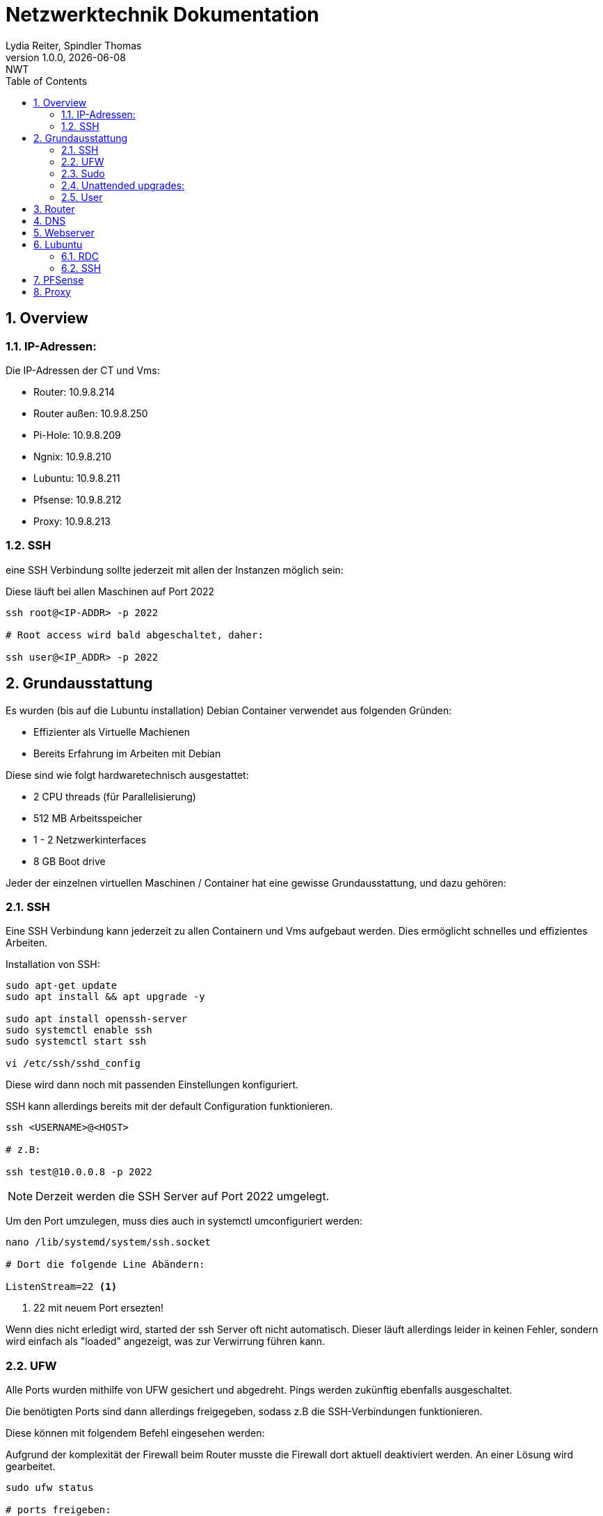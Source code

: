 = Netzwerktechnik Dokumentation
Lydia Reiter, Spindler Thomas
1.0.0, {docdate}: NWT
:icons: font
:sectnums:
:toc: left
:stylesheet: ./css/dark.css
ifndef::imagesdir[:imagesdir: images]

== Overview

=== IP-Adressen:
Die IP-Adressen der CT und Vms:

* Router: 10.9.8.214
* Router außen: 10.9.8.250
* Pi-Hole: 10.9.8.209
* Ngnix: 10.9.8.210
* Lubuntu: 10.9.8.211
* Pfsense: 10.9.8.212
* Proxy: 10.9.8.213

=== SSH

eine SSH Verbindung sollte jederzeit mit allen der Instanzen möglich sein:

Diese läuft bei allen Maschinen auf Port 2022

[source, bash]
----
ssh root@<IP-ADDR> -p 2022

# Root access wird bald abgeschaltet, daher:

ssh user@<IP_ADDR> -p 2022
----

== Grundausstattung

Es wurden (bis auf die Lubuntu installation) Debian Container verwendet aus folgenden Gründen:

* Effizienter als Virtuelle Machienen
* Bereits Erfahrung im Arbeiten mit Debian

Diese sind wie folgt hardwaretechnisch ausgestattet:

* 2 CPU threads (für Parallelisierung)
* 512 MB Arbeitsspeicher
* 1 - 2 Netzwerkinterfaces
* 8 GB Boot drive


Jeder der einzelnen virtuellen Maschinen / Container hat eine gewisse Grundausstattung, und dazu gehören:

=== SSH

Eine SSH Verbindung kann jederzeit zu allen Containern und Vms aufgebaut werden. Dies ermöglicht schnelles und effizientes Arbeiten.

Installation von SSH:

[source, bash]
----
sudo apt-get update
sudo apt install && apt upgrade -y

sudo apt install openssh-server
sudo systemctl enable ssh
sudo systemctl start ssh

vi /etc/ssh/sshd_config
----

Diese wird dann noch mit passenden Einstellungen konfiguriert.

SSH kann allerdings bereits mit der default Configuration funktionieren.

[source, bash]
----
ssh <USERNAME>@<HOST>

# z.B:

ssh test@10.0.0.8 -p 2022
----

NOTE: Derzeit werden die SSH Server auf Port 2022 umgelegt.

Um den Port umzulegen, muss dies auch in systemctl umconfiguriert werden:

[source, bash]
----
nano /lib/systemd/system/ssh.socket

# Dort die folgende Line Abändern:

ListenStream=22 <.>
----
<.> 22 mit neuem Port ersezten!

Wenn dies nicht erledigt wird, started der ssh Server oft nicht automatisch. Dieser läuft allerdings leider in keinen Fehler, sondern wird einfach als "loaded" angezeigt, was zur Verwirrung führen kann.

=== UFW
Alle Ports wurden mithilfe von UFW gesichert und abgedreht. Pings werden zukünftig ebenfalls ausgeschaltet.

Die benötigten Ports sind dann allerdings freigegeben, sodass z.B die SSH-Verbindungen funktionieren.

Diese können mit folgendem Befehl eingesehen werden:

Aufgrund der komplexität der Firewall beim Router musste die Firewall dort aktuell deaktiviert werden. An einer Lösung wird gearbeitet.

[source, bash]
----
sudo ufw status

# ports freigeben:

sudo ufw allow 22<.>
----
<.> Portnummer

=== Sudo

Da dies mit Debian nicht mehr vorinstalliert ist, wurde dies einfach auf die Container hinzugefügt. Dies vereinfacht das zukünftige Anlegen und Arbeiten mit Benutzer.

[source, bash]
----
apt install sudo
----

=== Unattended upgrades:

Unattended upgrades wurde installiert, dass der Server updates automatisch installiert.

Installieren:

[source, bash]
----
sudo apt install unattended-upgrades apt-listchanges bsd-mailx
----

Configurieren:

[source, bash]
----
sudo dpkg-reconfigure -plow unattended-upgrades
# dann auf "yes"

sudo vim /etc/apt/apt.conf.d/50unattended-upgrades

#Unkommentieren von folgenden Lines:

Unattended-Upgrade::Mail "mctom.spdo@gmail.com";

Unattended-Upgrade::Automatic-Reboot "true";

# -----

sudo vim /etc/apt/listchanges.conf

#Config:

email_address=mctom.spdo@gmail.com
----

Testen der Configuration:

[source, bash]
----
sudo unattended-upgrades --dry-run
----

=== User

erstellen eines neuen Users:

[source, bash]
----
sudo adduser user
----

hinzufügen zur Sudogruppe:

[source, bash]
----
usermod -aG sudo user
----

== Router
Am Router CT sind 2 Netzwerkarten angebracht. Jeder der einen Netzwerkkarten befindet sich in einem Netzwerk.

Damit der Container zwischen diesen zwei Interfaces routet, muss dieser configure werden:

Dazu muss man einfach das folgende File editieren:

[source, bash]
----
vi /etc/sysctl.conf

net.ipv4.ip_forward = 1 <.>
echo 1 > /proc/sys/net/ipv4/ip_forward <.>
reboot <.>
----
<.> Diese Zeile auskommentieren
<.> Da Debian dies standardmäßig ausgeschalten hat, müssen wir dies einschalten
<.> Man könnte ebenfalls gewisse Teile reloaden, allerdings ist in diesem Fall ein reboot schneller, ale dies zu recherchieren.

== DNS

Als DNS wurde PI-hole verwendet.

Zum Installieren wurde einfach der die offizielle Dokumentation verwendet:

https://github.com/pi-hole/pi-hole/#one-step-automated-install[Installation von PI-hole]

Das Passwort für das Webinterface wurde ebenfalls auf das Standartpasswort geändert. Hierfür wurde folgender Befehl verwendet:

[source, bash]
----
pihole -a -p
----

== Webserver
Nginx wurde als Webserver verwendet. Derzeit ist dort allerdings nur die Standard webpage gehostet.

Eine eigene Seite hat derzeit keine Priorität und wird aktuell nach hinten verschoben.

== Lubuntu
Eine VM mit Lubuntu Desktop wurde eingerichtet, und in das Netzwerk eingebunden. Zu dieser kann jederzeit eine SSH oder RDP Verbindung aufgebaut werden

IMPORTANT: Der Bildschirmschoner sollte deaktiviert werden.

=== RDC
Auf Lubuntu wurde eine RDC (Remote Desktop Connection) eingerichtet, sodass hier ebenfalls ein schnelles und einfaches Arbeiten möglich ist.

Hierfür wurde XRDP verwendet:

[source, bash]
----
sudo apt install xrdp
----

Dies wurde ebenfalls konfiguriert und eingerichtet.

Die remote Verbindung kann dann einfach mit den folgenden Daten aufgebaut werden:

[source, text]
----
IP: 10.9.8.211
Username: thelast
Password: <PASSWORD>
----

=== SSH
Die SSH Verbindung wurde gleich wie bei allen anderen Maschinen eingerichtet.

== PFSense

Da PFSense ein eigenes ISO benötigt, und dieses nicht einfach auf einem normalen Linux laufen kann, wurde dies beim Prof. Angefragt, da wir dies nicht selbst auf den Server hochladen dürfen.

Da das ISO bereits auf dem Server zur verfügung steht, wurde bereits damit begonnen, dieses zu installieren und fertig zu machen. In der nächsten Stunde ist geplant, daran weiterzuarbeiten.

Installation:

Für die Installation von PFSense werden zwei Netzwerkkarten benötigt, denn eine wird für das normale Netzwerk verwendet und die andere Karte wird für ein internes Vlan verwendet.

vtnet0 -> Netzwerkkarte für das externe Netzwerk

== Proxy

Der Proxy CT wurde angelegt und vorbereitet, an einer Proxy installation wird aktuell noch gearbeitet.

.Installations Schritte
[source, bash]
----
sudo apt-get update

sudo apt-get install squid
----

.Konfiguration
[source, bash]
----
sudo nano /etc/squid/squid.conf
----

.Für mehr Information und Konfigurationen
https://phoenixnap.com/kb/setup-install-squid-proxy-server-ubuntu